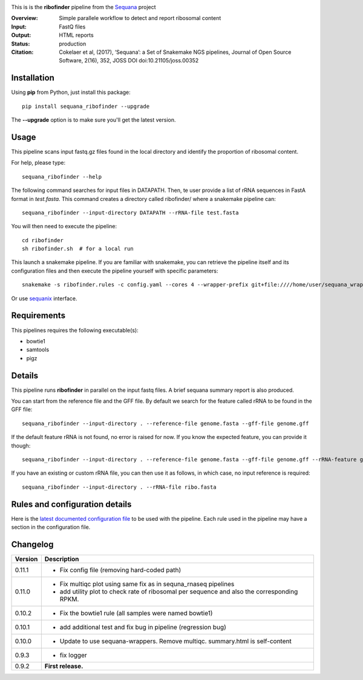 
.. image:: https://badge.fury.io/py/sequana-ribofinder.svg
     :target: https://pypi.python.org/pypi/sequana_ribofinder

.. image:: http://joss.theoj.org/papers/10.21105/joss.00352/status.svg
    :target: http://joss.theoj.org/papers/10.21105/joss.00352
    :alt: JOSS (journal of open source software) DOI

.. image:: https://github.com/sequana/ribofinder/actions/workflows/main.yml/badge.svg
   :target: https://github.com/sequana/ribofinder/actions/workflows/main.yml


This is is the **ribofinder** pipeline from the `Sequana <https://sequana.readthedocs.org>`_ project

:Overview: Simple parallele workflow to detect and report ribosomal content
:Input: FastQ files
:Output: HTML reports
:Status: production
:Citation: Cokelaer et al, (2017), ‘Sequana’: a Set of Snakemake NGS pipelines, Journal of Open Source Software, 2(16), 352, JOSS DOI doi:10.21105/joss.00352


Installation
~~~~~~~~~~~~

Using **pip** from Python, just install this package::

    pip install sequana_ribofinder --upgrade

The **--upgrade** option is to make sure you'll get the latest version.

Usage
~~~~~

This pipeline scans input fastq.gz files found in the local
directory and identify the proportion of ribosomal content.

For help, please type::

    sequana_ribofinder --help

The following command searches for input files in DATAPATH. Then, te user provide
a list of rRNA sequences in FastA format in *test.fasta*. This command creates a directory 
called ribofinder/ where a snakemake pipeline can::

    sequana_ribofinder --input-directory DATAPATH --rRNA-file test.fasta

You will then need to execute the pipeline::

    cd ribofinder
    sh ribofinder.sh  # for a local run

This launch a snakemake pipeline. If you are familiar with snakemake, you can
retrieve the pipeline itself and its configuration files and then execute the pipeline yourself with specific parameters::

    snakemake -s ribofinder.rules -c config.yaml --cores 4 --wrapper-prefix git+file:////home/user/sequana_wrappers


Or use `sequanix <https://sequana.readthedocs.io/en/master/sequanix.html>`_ interface.

Requirements
~~~~~~~~~~~~

This pipelines requires the following executable(s):

- bowtie1
- samtools
- pigz

.. image:: https://raw.githubusercontent.com/sequana/ribofinder/master/sequana_pipelines/ribofinder/dag.png

Details
~~~~~~~~~

This pipeline runs **ribofinder** in parallel on the input fastq files. 
A brief sequana summary report is also produced.

You can start from the reference file and the GFF file. By default we search for the feature called 
rRNA to be found in the GFF file::

    sequana_ribofinder --input-directory . --reference-file genome.fasta --gff-file genome.gff

If the default feature rRNA is not found, no error is raised for now. If you know the expected feature, 
you can provide it though::

    sequana_ribofinder --input-directory . --reference-file genome.fasta --gff-file genome.gff --rRNA-feature gene_rRNA

If you have an existing or custom rRNA file, you can then use it as follows, in which case, no input reference is
required::

    sequana_ribofinder --input-directory . --rRNA-file ribo.fasta


Rules and configuration details
~~~~~~~~~~~~~~~~~~~~~~~~~~~~~~~

Here is the `latest documented configuration file <https://raw.githubusercontent.com/sequana/ribofinder/master/sequana_pipelines/ribofinder/config.yaml>`_
to be used with the pipeline. Each rule used in the pipeline may have a section in the configuration file. 

Changelog
~~~~~~~~~

========= ====================================================================
Version   Description
========= ====================================================================
0.11.1    * Fix config file (removing hard-coded path)
0.11.0    * Fix multiqc plot using same fix as in sequna_rnaseq pipelines
          * add utility plot to check rate of  ribosomal per sequence and also
            the corresponding  RPKM.
0.10.2    * Fix the bowtie1 rule (all samples were named bowtie1)
0.10.1    * add additional test and fix bug in pipeline (regression bug)
0.10.0    * Update to use sequana-wrappers. Remove multiqc. summary.html 
            is self-content
0.9.3     * fix logger
0.9.2     **First release.**
========= ====================================================================


